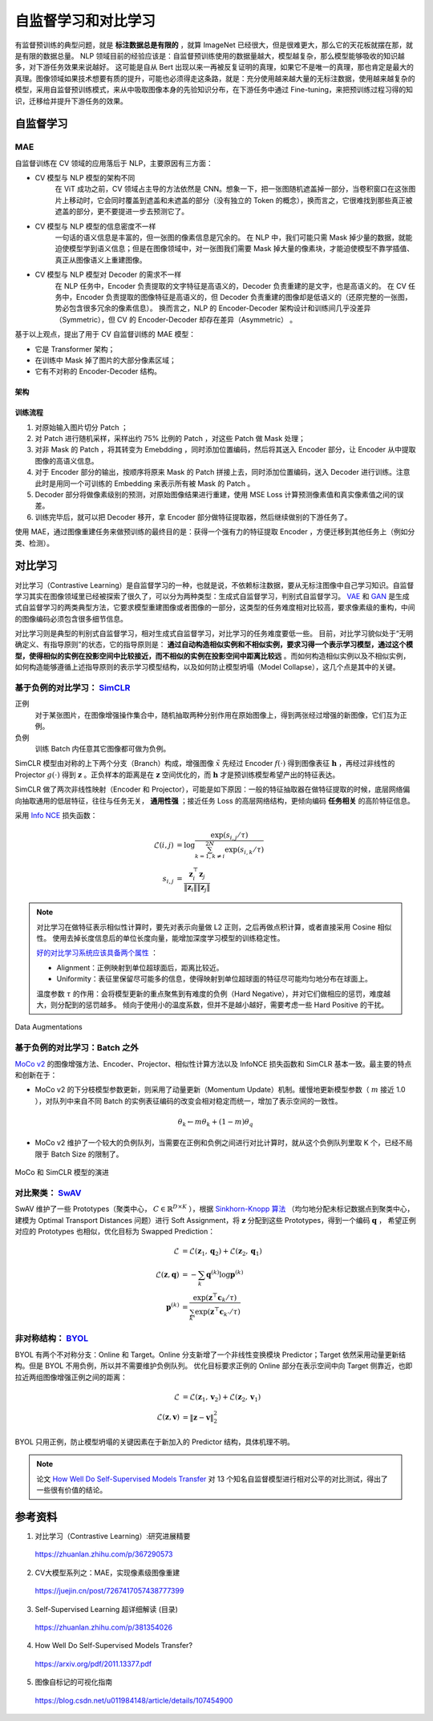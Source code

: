 自监督学习和对比学习
=========================

有监督预训练的典型问题，就是 **标注数据总是有限的** ，就算 ImageNet 已经很大，但是很难更大，那么它的天花板就摆在那，就是有限的数据总量。
NLP 领域目前的经验应该是：自监督预训练使用的数据量越大，模型越复杂，那么模型能够吸收的知识越多，对下游任务效果来说越好。
这可能是自从 Bert 出现以来一再被反复证明的真理，如果它不是唯一的真理，那也肯定是最大的真理。图像领域如果技术想要有质的提升，可能也必须得走这条路，就是：充分使用越来越大量的无标注数据，使用越来越复杂的模型，采用自监督预训练模式，来从中吸取图像本身的先验知识分布，在下游任务中通过 Fine-tuning，来把预训练过程习得的知识，迁移给并提升下游任务的效果。


自监督学习
------------------

MAE
^^^^^^^^^^^^

自监督训练在 CV 领域的应用落后于 NLP，主要原因有三方面：

- CV 模型与 NLP 模型的架构不同
    在 ViT 成功之前，CV 领域占主导的方法依然是 CNN。想象一下，把一张图随机遮盖掉一部分，当卷积窗口在这张图片上移动时，它会同时覆盖到遮盖和未遮盖的部分（没有独立的 Token 的概念），换而言之，它很难找到那些真正被遮盖的部分，更不要提进一步去预测它了。

- CV 模型与 NLP 模型的信息密度不一样
    一句话的语义信息是丰富的，但一张图的像素信息是冗余的。
    在 NLP 中，我们可能只需 Mask 掉少量的数据，就能迫使模型学到语义信息；但是在图像领域中，对一张图我们需要 Mask 掉大量的像素块，才能迫使模型不靠学插值、真正从图像语义上重建图像。

- CV 模型与 NLP 模型对 Decoder 的需求不一样
    在 NLP 任务中，Encoder 负责提取的文字特征是高语义的，Decoder 负责重建的是文字，也是高语义的。
    在 CV 任务中，Encoder 负责提取的图像特征是高语义的，但 Decoder 负责重建的图像却是低语义的（还原完整的一张图，势必包含很多冗余的像素信息）。
    换而言之，NLP 的 Encoder-Decoder 架构设计和训练间几乎没差异（Symmetric），但 CV 的 Encoder-Decoder 却存在差异（Asymmetric） 。

基于以上观点，提出了用于 CV 自监督训练的 MAE 模型：

- 它是 Transformer 架构；
- 在训练中 Mask 掉了图片的大部分像素区域；
- 它有不对称的 Encoder-Decoder 结构。

架构
+++++++++

.. image:: ./15_mae.png
    :width: 400 px
    :align: center

训练流程
++++++++++

1. 对原始输入图片切分 Patch ；
2. 对 Patch 进行随机采样，采样出约 75% 比例的 Patch ，对这些 Patch 做 Mask 处理；
3. 对非 Mask 的 Patch ，将其转变为 Emebdding ，同时添加位置编码，然后将其送入 Encoder 部分，让 Encoder 从中提取图像的高语义信息。
4. 对于 Encoder 部分的输出，按顺序将原来 Mask 的 Patch 拼接上去，同时添加位置编码，送入 Decoder 进行训练。注意此时是用同一个可训练的 Embedding 来表示所有被 Mask 的 Patch 。
5. Decoder 部分将做像素级别的预测，对原始图像结果进行重建，使用 MSE Loss 计算预测像素值和真实像素值之间的误差。
6. 训练完毕后，就可以把 Decoder 移开，拿 Encoder 部分做特征提取器，然后继续做别的下游任务了。

使用 MAE，通过图像重建任务来做预训练的最终目的是：获得一个强有力的特征提取 Encoder ，方便迁移到其他任务上（例如分类、检测）。

对比学习
-------------------------------------

对比学习（Contrastive Learning）是自监督学习的一种，也就是说，不依赖标注数据，要从无标注图像中自己学习知识。自监督学习其实在图像领域里已经被探索了很久了，可以分为两种类型：生成式自监督学习，判别式自监督学习。
`VAE <https://arxiv.org/pdf/1312.6114.pdf>`_ 和 `GAN <https://arxiv.org/pdf/1406.2661.pdf>`_ 是生成式自监督学习的两类典型方法，它要求模型重建图像或者图像的一部分，这类型的任务难度相对比较高，要求像素级的重构，中间的图像编码必须包含很多细节信息。

对比学习则是典型的判别式自监督学习，相对生成式自监督学习，对比学习的任务难度要低一些。
目前，对比学习貌似处于“无明确定义、有指导原则”的状态，它的指导原则是： **通过自动构造相似实例和不相似实例，要求习得一个表示学习模型，通过这个模型，使得相似的实例在投影空间中比较接近，而不相似的实例在投影空间中距离比较远** 。而如何构造相似实例以及不相似实例，如何构造能够遵循上述指导原则的表示学习模型结构，以及如何防止模型坍塌（Model Collapse），这几个点是其中的关键。

基于负例的对比学习： `SimCLR <https://arxiv.org/pdf/2002.05709.pdf>`_
^^^^^^^^^^^^^^^^^^^^^^^^^^^^^^^^^^^^^^^^^^^^^^^^^^^^^^^^^^^^^^^^^^^^^^^^^^^^^^^^^^^^^^^^^^^^^^^^^^^^^^^^^^^^

.. image:: ./15_simCLR.png
    :width: 400 px
    :align: center

正例
  对于某张图片，在图像增强操作集合中，随机抽取两种分别作用在原始图像上，得到两张经过增强的新图像，它们互为正例。

负例
  训练 Batch 内任意其它图像都可做为负例。

SimCLR 模型由对称的上下两个分支（Branch）构成，增强图像 :math:`\tilde{x}` 先经过 Encoder :math:`f(\cdot)` 得到图像表征 :math:`\boldsymbol{h}` ，再经过非线性的 Projector :math:`g(\cdot)` 得到 :math:`\boldsymbol{z}` 。正负样本的距离是在 :math:`\boldsymbol{z}` 空间优化的，而 :math:`\boldsymbol{h}` 才是预训练模型希望产出的特征表达。

SimCLR 做了两次非线性映射（Encoder 和 Projector），可能是如下原因：一般的特征抽取器在做特征提取的时候，底层网络偏向抽取通用的低层特征，往往与任务无关， **通用性强** ；接近任务 Loss 的高层网络结构，更倾向编码 **任务相关** 的高阶特征信息。

采用 `Info NCE <https://arxiv.org/pdf/1807.03748.pdf>`_ 损失函数：

.. math::

    \mathcal{L}(i,j) &= \log \frac{\exp(s_{i,j} / \tau)}{\sum_{k=1,k \ne i}^{2N} \exp(s_{i,k} / \tau)} \\
    s_{i,j} &= \frac{\boldsymbol{z}_i^{\top} \boldsymbol{z}_j}{\left\Vert \boldsymbol{z}_i \right\Vert \left\Vert \boldsymbol{z}_j \right\Vert}

.. note::

    对比学习在做特征表示相似性计算时，要先对表示向量做 L2 正则，之后再做点积计算，或者直接采用 Cosine 相似性。
    使用去掉长度信息后的单位长度向量，能增加深度学习模型的训练稳定性。

    `好的对比学习系统应该具备两个属性 <https://arxiv.org/pdf/2005.10242.pdf>`_ ：
    
    - Alignment：正例映射到单位超球面后，距离比较近。
    - Uniformity：表征里保留尽可能多的信息，使得映射到单位超球面的特征尽可能均匀地分布在球面上。

    温度参数 :math:`\tau` 的作用：会将模型更新的重点聚焦到有难度的负例（Hard Negative），并对它们做相应的惩罚，难度越大，则分配到的惩罚越多。
    倾向于使用小的温度系数，但并不是越小越好，需要考虑一些 Hard Positive 的干扰。

.. figure:: ./15_augmentations.png
    :width: 700 px
    :align: center
    
    Data Augmentations


基于负例的对比学习：Batch 之外
^^^^^^^^^^^^^^^^^^^^^^^^^^^^^^^^^^^^^^^^^^^^^^^^^^^^^^^^^^^^^^^^^^^^^^^^^^^^^^^^

.. image:: ./15_mocov2.png
    :width: 400 px
    :align: center

`MoCo v2 <https://arxiv.org/pdf/2003.04297.pdf>`_ 的图像增强方法、Encoder、Projector、相似性计算方法以及 InfoNCE 损失函数和 SimCLR 基本一致。最主要的特点和创新在于：

- MoCo v2 的下分枝模型参数更新，则采用了动量更新（Momentum Update）机制。缓慢地更新模型参数（ :math:`m` 接近 1.0 ），对队列中来自不同 Batch 的实例表征编码的改变会相对稳定而统一，增加了表示空间的一致性。

.. math::

    \theta_k \leftarrow m \theta_k + (1 - m) \theta_q

- MoCo v2 维护了一个较大的负例队列，当需要在正例和负例之间进行对比计算时，就从这个负例队列里取 K 个，已经不局限于 Batch Size 的限制了。


.. figure:: ./15_mocoSimCLR.png
    :width: 500 px
    :align: center

    MoCo 和 SimCLR 模型的演进


对比聚类： `SwAV <https://arxiv.org/pdf/2006.09882.pdf>`_
^^^^^^^^^^^^^^^^^^^^^^^^^^^^^^^^^^^^^^^^^^^^^^^^^^^^^^^^^^^^^^^^^^^^

.. image:: ./15_swav.png
    :width: 500 px
    :align: center

SwAV 维护了一些 Prototypes（聚类中心， :math:`C \in \mathbb{R}^{D \times K}` ），根据 `Sinkhorn-Knopp 算法 <https://proceedings.neurips.cc/paper_files/paper/2013/file/af21d0c97db2e27e13572cbf59eb343d-Paper.pdf>`_ （均匀地分配未标记数据点到聚类中心，建模为 Optimal Transport Distances 问题）进行 Soft Assignment，将 :math:`\boldsymbol{z}` 分配到这些 Prototypes，得到一个编码 :math:`\boldsymbol{q}` ，
希望正例对应的 Prototypes 也相似，优化目标为 Swapped Prediction：

.. math::

    \mathcal{L} & = \mathcal{L}(\boldsymbol{z}_1, \boldsymbol{q}_2) + \mathcal{L}(\boldsymbol{z}_2, \boldsymbol{q}_1) \\
    \mathcal{L}(\boldsymbol{z}, \boldsymbol{q}) & = - \sum_{k} \boldsymbol{q}^{(k)} \log \boldsymbol{p}^{(k)} \\
    \boldsymbol{p}^{(k)} & = \frac{\exp(\boldsymbol{z}^{\top} \boldsymbol{c}_k / \tau)}{\sum_{k'} \exp(\boldsymbol{z}^{\top} \boldsymbol{c}_{k'} / \tau)}

非对称结构： `BYOL <https://arxiv.org/pdf/2006.07733.pdf>`_
^^^^^^^^^^^^^^^^^^^^^^^^^^^^^^^^^^^^^^^^^^^^^^^^^^^^^^^^^^^^^^^^^^^^

.. image:: ./15_byol.png
    :width: 700 px
    :align: center

BYOL 有两个不对称分支：Online 和 Target。Online 分支新增了一个非线性变换模块 Predictor；Target 依然采用动量更新结构。但是 BYOL 不用负例，所以并不需要维护负例队列。
优化目标要求正例的 Online 部分在表示空间中向 Target 侧靠近，也即拉近两组图像增强正例之间的距离：

.. math::

    \mathcal{L} & = \mathcal{L}(\boldsymbol{z}_1, \boldsymbol{v}_2) + \mathcal{L}(\boldsymbol{z}_2, \boldsymbol{v}_1) \\
    \mathcal{L}(\boldsymbol{z}, \boldsymbol{v}) & = \left\lVert  \boldsymbol{z} - \boldsymbol{v} \right\rVert^2_2

BYOL 只用正例，防止模型坍塌的关键因素在于新加入的 Predictor 结构，具体机理不明。

.. note::

    论文 `How Well Do Self-Supervised Models Transfer <https://arxiv.org/pdf/2011.13377.pdf>`_ 对 13 个知名自监督模型进行相对公平的对比测试，得出了一些很有价值的结论。

参考资料
--------------

1. 对比学习（Contrastive Learning）:研究进展精要

  https://zhuanlan.zhihu.com/p/367290573

2. CV大模型系列之：MAE，实现像素级图像重建

  https://juejin.cn/post/7267417057438777399

3. Self-Supervised Learning 超详细解读 (目录)

  https://zhuanlan.zhihu.com/p/381354026

4. How Well Do Self-Supervised Models Transfer?

  https://arxiv.org/pdf/2011.13377.pdf

5. 图像自标记的可视化指南

  https://blog.csdn.net/u011984148/article/details/107454900